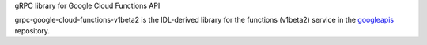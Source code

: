 gRPC library for Google Cloud Functions API

grpc-google-cloud-functions-v1beta2 is the IDL-derived library for the functions (v1beta2) service in the googleapis_ repository.

.. _`googleapis`: https://github.com/googleapis/googleapis/tree/master/google/cloud/functions/v1beta2/v1beta2
